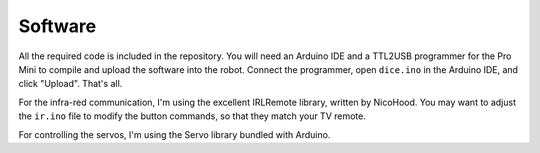 Software
********

All the required code is included in the repository. You will need an Arduino
IDE and a TTL2USB programmer for the Pro Mini to compile and upload the
software into the robot. Connect the programmer, open ``dice.ino`` in the
Arduino IDE, and click "Upload". That's all.

For the infra-red communication, I'm using the excellent IRLRemote library,
written by NicoHood. You may want to adjust the ``ir.ino`` file to modify the
button commands, so that they match your TV remote.

For controlling the servos, I'm using the Servo library bundled with Arduino.
